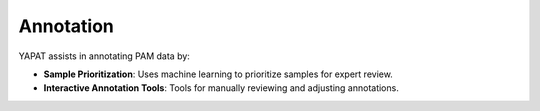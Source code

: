 Annotation
==========

YAPAT assists in annotating PAM data by:

- **Sample Prioritization**: Uses machine learning to prioritize samples for expert review.
- **Interactive Annotation Tools**: Tools for manually reviewing and adjusting annotations.
